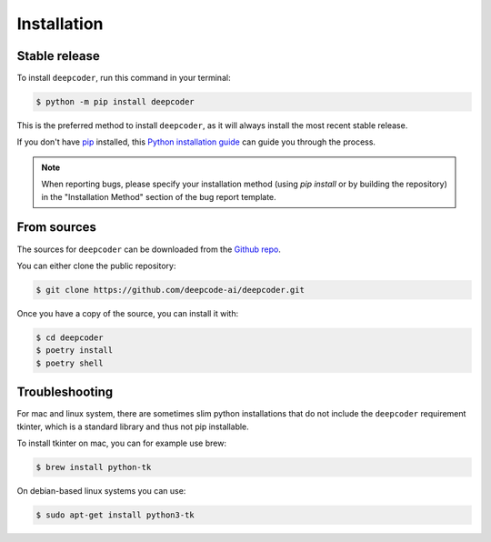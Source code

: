 .. highlight:: shell

============
Installation
============


Stable release
--------------

To install ``deepcoder``, run this command in your terminal:

.. code-block:: console

    $ python -m pip install deepcoder

This is the preferred method to install ``deepcoder``, as it will always install the most recent stable release.

If you don't have `pip`_ installed, this `Python installation guide`_ can guide
you through the process.

.. note::

    When reporting bugs, please specify your installation method (using `pip install` or by building the repository) in the "Installation Method" section of the bug report template.

.. _pip: https://pip.pypa.io
.. _Python installation guide: http://docs.python-guide.org/en/latest/starting/installation/


From sources
------------

The sources for ``deepcoder`` can be downloaded from the `Github repo`_.

You can either clone the public repository:

.. code-block:: console

    $ git clone https://github.com/deepcode-ai/deepcoder.git

Once you have a copy of the source, you can install it with:

.. code-block:: console

    $ cd deepcoder
    $ poetry install
    $ poetry shell


.. _Github repo: https://github.com/deepcode-ai/deepcoder.git

Troubleshooting
---------------

For mac and linux system, there are sometimes slim python installations that do not include the ``deepcoder`` requirement tkinter, which is a standard library and thus not pip installable.

To install tkinter on mac, you can for example use brew:

.. code-block:: console

    $ brew install python-tk

On debian-based linux systems you can use:

.. code-block:: console

    $ sudo apt-get install python3-tk
